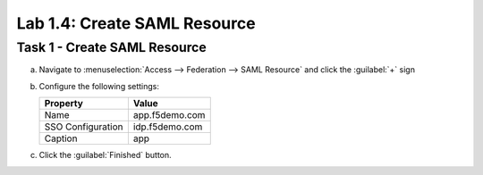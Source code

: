 Lab 1.4: Create SAML Resource
-----------------------------

.. graphviz::

   digraph breadcrumb {
      rankdir="LR"
      ranksep=.4
      node [fontsize=10,style="rounded,filled",shape=box,color=gray72,margin="0.05,0.05",height=0.1]
      fontsize = 10
      labeljust="l"
      subgraph cluster_provider {
         style = "rounded,filled"
         color = lightgrey
         height = .75
         label = "BIG-IP APM"
         idp [label="IDP",color="palegreen"]
         spconnector [label="SP Connector",color="palegreen"]
         bind [label="Bind Connectors",color="palegreen"]
         resource [label="SAML Resource",color="steelblue1"]
         webtop [label="Webtop"]
         profile [label="Access Profile"]
         vs [label="VS"]
         test [label="Test"]
         idp -> spconnector -> bind -> resource -> webtop -> profile -> vs -> test

      }
   }

Task 1 - Create SAML Resource
~~~~~~~~~~~~~~~~~~~~~~~~~~~~~

a. Navigate to :menuselection:`Access --> Federation --> SAML Resource` and click the :guilabel:`+` sign

   |image10|

b. Configure the following settings:

   ================= ================
   Property          Value     
   ================= ================
   Name              app.f5demo.com 
   SSO Configuration idp.f5demo.com 
   Caption           app       
   ================= ================

   |image11|

c. Click the :guilabel:`Finished` button.

.. |image10| image:: /_static/class4/image10.png
.. |image11| image:: /_static/class4/image11.png
